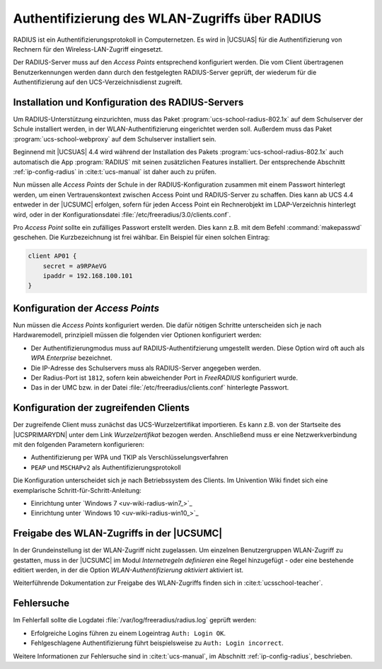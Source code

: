 .. SPDX-FileCopyrightText: 2021-2023 Univention GmbH
..
.. SPDX-License-Identifier: AGPL-3.0-only

.. _radius:

***********************************************
Authentifizierung des WLAN-Zugriffs über RADIUS
***********************************************

RADIUS ist ein Authentifizierungsprotokoll in Computernetzen. Es wird in
|UCSUAS| für die Authentifizierung von Rechnern für den Wireless-LAN-Zugriff
eingesetzt.

Der RADIUS-Server muss auf den *Access Points* entsprechend konfiguriert werden.
Die vom Client übertragenen Benutzerkennungen werden dann durch den festgelegten
RADIUS-Server geprüft, der wiederum für die Authentifizierung auf den
UCS-Verzeichnisdienst zugreift.

.. _radius-install:

Installation und Konfiguration des RADIUS-Servers
=================================================

Um RADIUS-Unterstützung einzurichten, muss das Paket
:program:`ucs-school-radius-802.1x` auf dem Schulserver der Schule installiert
werden, in der WLAN-Authentifizierung eingerichtet werden soll. Außerdem muss
das Paket :program:`ucs-school-webproxy` auf dem Schulserver installiert sein.

Beginnend mit |UCSUAS| 4.4 wird während der Installation des Pakets
:program:`ucs-school-radius-802.1x` auch automatisch die App :program:`RADIUS`
mit seinen zusätzlichen Features installiert. Der entsprechende Abschnitt
:ref:`ip-config-radius` in :cite:t:`ucs-manual` ist daher auch zu prüfen.

Nun müssen alle *Access Points* der Schule in der RADIUS-Konfiguration zusammen
mit einem Passwort hinterlegt werden, um einen Vertrauenskontext zwischen Access
Point und RADIUS-Server zu schaffen. Dies kann ab UCS 4.4 entweder in der
|UCSUMC| erfolgen, sofern für jeden Access Point ein Rechnerobjekt im
LDAP-Verzeichnis hinterlegt wird, oder in der Konfigurationsdatei
:file:`/etc/freeradius/3.0/clients.conf`.

Pro *Access Point* sollte ein zufälliges Passwort erstellt werden. Dies kann
z.B. mit dem Befehl :command:`makepasswd` geschehen. Die Kurzbezeichnung ist
frei wählbar. Ein Beispiel für einen solchen Eintrag:

.. code-block::

   client AP01 {
       secret = a9RPAeVG
       ipaddr = 192.168.100.101
   }


.. _radius-config:

Konfiguration der *Access Points*
=================================

Nun müssen die *Access Points* konfiguriert werden. Die dafür nötigen Schritte
unterscheiden sich je nach Hardwaremodell, prinzipiell müssen die folgenden vier
Optionen konfiguriert werden:

* Der Authentifizierungmodus muss auf RADIUS-Authentifzierung umgestellt werden.
  Diese Option wird oft auch als *WPA Enterprise* bezeichnet.

* Die IP-Adresse des Schulservers muss als RADIUS-Server angegeben werden.

* Der Radius-Port ist ``1812``, sofern kein abweichender Port in *FreeRADIUS*
  konfiguriert wurde.

* Das in der UMC bzw. in der Datei :file:`/etc/freeradius/clients.conf`
  hinterlegte Passwort.

.. _radius-client:

Konfiguration der zugreifenden Clients
======================================

Der zugreifende Client muss zunächst das UCS-Wurzelzertifikat importieren. Es
kann z.B. von der Startseite des |UCSPRIMARYDN| unter dem Link
*Wurzelzertifikat* bezogen werden. Anschließend muss er eine Netzwerkverbindung
mit den folgenden Parametern konfigurieren:

* Authentifizierung per WPA und TKIP als Verschlüsselungsverfahren

* ``PEAP`` und ``MSCHAPv2`` als Authentifizierungsprotokoll

Die Konfiguration unterscheidet sich je nach Betriebssystem des Clients. Im
Univention Wiki findet sich eine exemplarische Schritt-für-Schritt-Anleitung:

* Einrichtung unter `Windows 7 <uv-wiki-radius-win7_>`_

* Einrichtung unter `Windows 10 <uv-wiki-radius-win10_>`_

.. _radius-wlan:

Freigabe des WLAN-Zugriffs in der |UCSUMC|
==========================================

In der Grundeinstellung ist der WLAN-Zugriff nicht zugelassen. Um einzelnen
Benutzergruppen WLAN-Zugriff zu gestatten, muss in der |UCSUMC| im Modul
*Internetregeln definieren* eine Regel hinzugefügt - oder eine
bestehende editiert werden, in der die Option
*WLAN-Authentifizierung aktiviert* aktiviert ist.

Weiterführende Dokumentation zur Freigabe des WLAN-Zugriffs finden sich in
:cite:t:`ucsschool-teacher`.

.. _radius-error:

Fehlersuche
===========

Im Fehlerfall sollte die Logdatei :file:`/var/log/freeradius/radius.log` geprüft
werden:

* Erfolgreiche Logins führen zu einem Logeintrag ``Auth: Login OK``.
* Fehlgeschlagene Authentifizierung führt beispielsweise zu ``Auth: Login incorrect``.

Weitere Informationen zur Fehlersuche sind in :cite:t:`ucs-manual`, im Abschnitt
:ref:`ip-config-radius`, beschrieben.
